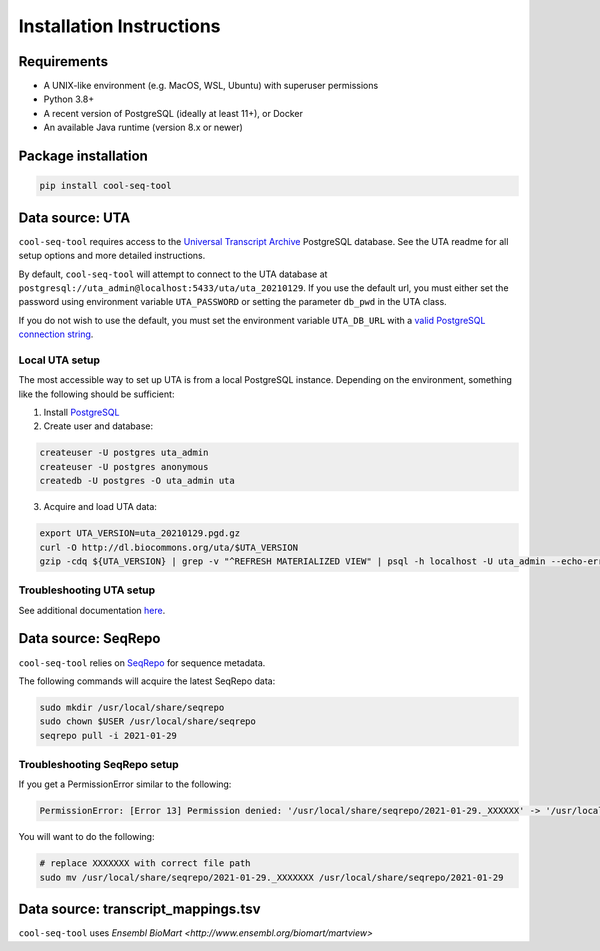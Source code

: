 Installation Instructions
=========================

Requirements
------------

* A UNIX-like environment (e.g. MacOS, WSL, Ubuntu) with superuser permissions
* Python 3.8+
* A recent version of PostgreSQL (ideally at least 11+), or Docker
* An available Java runtime (version 8.x or newer)

Package installation
--------------------

.. code-block:: shell

   pip install cool-seq-tool

Data source: UTA
----------------

``cool-seq-tool`` requires access to the `Universal Transcript Archive <https://github.com/biocommons/uta>`_ PostgreSQL database. See the UTA readme for all setup options and more detailed instructions.

By default, ``cool-seq-tool`` will attempt to connect to the UTA database at ``postgresql://uta_admin@localhost:5433/uta/uta_20210129``. If you use the default url, you must either set the password using environment variable ``UTA_PASSWORD`` or setting the parameter ``db_pwd`` in the UTA class.

If you do not wish to use the default, you must set the environment variable ``UTA_DB_URL`` with a `valid PostgreSQL connection string <https://www.postgresql.org/docs/current/libpq-connect.html#LIBPQ-CONNSTRING>`_.

Local UTA setup
+++++++++++++++

The most accessible way to set up UTA is from a local PostgreSQL instance. Depending on the environment, something like the following should be sufficient:

1. Install `PostgreSQL <https://www.postgresql.org/>`_
2. Create user and database:

.. code-block:: shell

    createuser -U postgres uta_admin
    createuser -U postgres anonymous
    createdb -U postgres -O uta_admin uta

3. Acquire and load UTA data:

.. code-block:: shell

    export UTA_VERSION=uta_20210129.pgd.gz
    curl -O http://dl.biocommons.org/uta/$UTA_VERSION
    gzip -cdq ${UTA_VERSION} | grep -v "^REFRESH MATERIALIZED VIEW" | psql -h localhost -U uta_admin --echo-errors --single-transaction -v ON_ERROR_STOP=1 -d uta -p 5433

Troubleshooting UTA setup
+++++++++++++++++++++++++

See additional documentation `here <https://github.com/ga4gh/vrs-python/tree/main/docs/setup_help>`_.

Data source: SeqRepo
--------------------

``cool-seq-tool`` relies on `SeqRepo <https://github.com/biocommons/biocommons.seqrepo>`_ for sequence metadata.

The following commands will acquire the latest SeqRepo data:

.. code-block:: shell

   sudo mkdir /usr/local/share/seqrepo
   sudo chown $USER /usr/local/share/seqrepo
   seqrepo pull -i 2021-01-29

Troubleshooting SeqRepo setup
+++++++++++++++++++++++++++++

If you get a PermissionError similar to the following:

.. code-block::

    PermissionError: [Error 13] Permission denied: '/usr/local/share/seqrepo/2021-01-29._XXXXXX' -> '/usr/local/share/seqrepo/2021-01-29'

You will want to do the following:

.. code-block:: shell

    # replace XXXXXXX with correct file path
    sudo mv /usr/local/share/seqrepo/2021-01-29._XXXXXXX /usr/local/share/seqrepo/2021-01-29

Data source: transcript_mappings.tsv
------------------------------------

``cool-seq-tool`` uses `Ensembl BioMart <http://www.ensembl.org/biomart/martview>`
